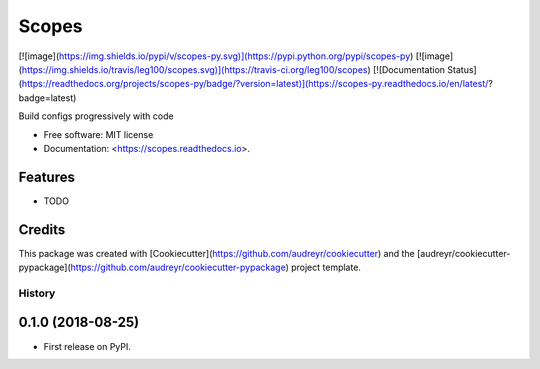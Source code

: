Scopes
======

[![image](https://img.shields.io/pypi/v/scopes-py.svg)](https://pypi.python.org/pypi/scopes-py) [![image](https://img.shields.io/travis/leg100/scopes.svg)](https://travis-ci.org/leg100/scopes) [![Documentation Status](https://readthedocs.org/projects/scopes-py/badge/?version=latest)](https://scopes-py.readthedocs.io/en/latest/?badge=latest)

Build configs progressively with code

-   Free software: MIT license
-   Documentation: <https://scopes.readthedocs.io>.

Features
--------

-   TODO

Credits
-------

This package was created with
[Cookiecutter](https://github.com/audreyr/cookiecutter) and the
[audreyr/cookiecutter-pypackage](https://github.com/audreyr/cookiecutter-pypackage)
project template.


=======
History
=======

0.1.0 (2018-08-25)
------------------

* First release on PyPI.


